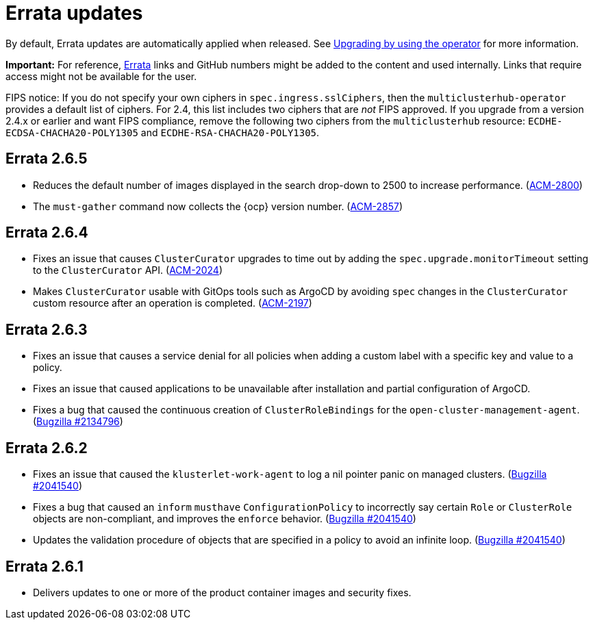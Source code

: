 [#errata-updates]
= Errata updates

By default, Errata updates are automatically applied when released. See link:../install/upgrade_hub.adoc#upgrading-by-using-the-operator[Upgrading by using the operator] for more information. 

*Important:* For reference, https://access.redhat.com/errata/#/[Errata] links and GitHub numbers might be added to the content and used internally. Links that require access might not be available for the user. 

FIPS notice: If you do not specify your own ciphers in `spec.ingress.sslCiphers`, then the `multiclusterhub-operator` provides a default list of ciphers. For 2.4, this list includes two ciphers that are _not_ FIPS approved. If you upgrade from a version 2.4.x or earlier and want FIPS compliance, remove the following two ciphers from the `multiclusterhub` resource: `ECDHE-ECDSA-CHACHA20-POLY1305` and `ECDHE-RSA-CHACHA20-POLY1305`.

== Errata 2.6.5

* Reduces the default number of images displayed in the search drop-down to 2500 to increase performance. (https://issues.redhat.com/browse/ACM-2800[ACM-2800])

* The `must-gather` command now collects the {ocp} version number. (https://issues.redhat.com/browse/ACM-2857[ACM-2857])

== Errata 2.6.4

* Fixes an issue that causes `ClusterCurator` upgrades to time out by adding the `spec.upgrade.monitorTimeout` setting to the `ClusterCurator` API. (https://issues.redhat.com/browse/ACM-2024[ACM-2024])

* Makes `ClusterCurator` usable with GitOps tools such as ArgoCD by avoiding `spec` changes in the `ClusterCurator` custom resource after an operation is completed. (https://issues.redhat.com/browse/ACM-2197[ACM-2197])

== Errata 2.6.3

* Fixes an issue that causes a service denial for all policies when adding a custom label with a specific key and value to a policy.

* Fixes an issue that caused applications to be unavailable after installation and partial configuration of ArgoCD.

* Fixes a bug that caused the continuous creation of `ClusterRoleBindings` for the `open-cluster-management-agent`. (https://bugzilla.redhat.com/show_bug.cgi?id=2134796[Bugzilla #2134796])

== Errata 2.6.2

* Fixes an issue that caused the `klusterlet-work-agent` to log a nil pointer panic on managed clusters. (https://bugzilla.redhat.com/show_bug.cgi?id=2120920[Bugzilla #2041540])

* Fixes a bug that caused an `inform` `musthave` `ConfigurationPolicy` to incorrectly say certain `Role` or `ClusterRole` objects are non-compliant, and improves the `enforce` behavior. (https://bugzilla.redhat.com/show_bug.cgi?id=2130985[Bugzilla #2041540])

* Updates the validation procedure of objects that are specified in a policy to avoid an infinite loop. (https://bugzilla.redhat.com/show_bug.cgi?id=2116528[Bugzilla #2041540])

== Errata 2.6.1

* Delivers updates to one or more of the product container images and security fixes.
